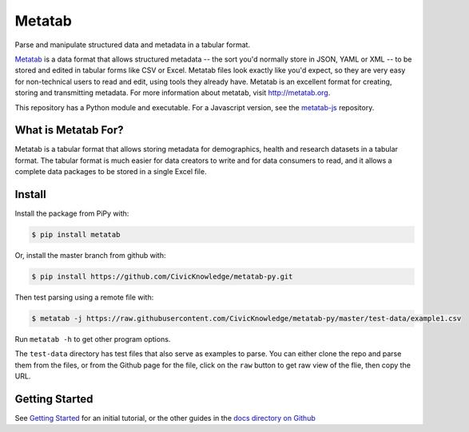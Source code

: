 Metatab
=======

Parse and manipulate structured data and metadata in a tabular format.

`Metatab <http://metatab.org>`_ is a data format that allows structured metadata -- the sort you'd normally store in JSON, YAML or XML -- to be stored and edited in tabular forms like CSV or Excel. Metatab files look exactly like you'd expect, so they
are very easy for non-technical users to read and edit, using tools they already have. Metatab is an excellent format
for creating, storing and transmitting metadata. For more information about metatab, visit http://metatab.org.

This repository has a Python module and executable. For a Javascript version, see the `metatab-js <https://github.com/CivicKnowledge/metatab-js>`_ repository.

What is Metatab For?
--------------------

Metatab is a tabular format that allows storing metadata for demographics, health and research datasets in a tabular format. The tabular format is much easier for data creators to write and for data consumers to read, and it allows a complete data packages to be stored in a single Excel file.


Install
-------

Install the package from PiPy with:

.. code-block:: bash

    $ pip install metatab

Or, install the master branch from github with:

.. code-block:: bash

    $ pip install https://github.com/CivicKnowledge/metatab-py.git

Then test parsing using a remote file with:

.. code-block:: bash

    $ metatab -j https://raw.githubusercontent.com/CivicKnowledge/metatab-py/master/test-data/example1.csv

Run ``metatab -h`` to get other program options.

The ``test-data`` directory has test files that also serve as examples to parse. You can either clone the repo and parse them from the files, or from the Github page for the file, click on the ``raw`` button to get raw view of the flie, then copy the URL.

Getting Started
---------------

See `Getting Started <https://github.com/CivicKnowledge/metatab-py/blob/master/docs/GettingStarted.rst>`_ for an initial tutorial, or the other guides in the 
`docs directory on Github <https://github.com/CivicKnowledge/metatab-py/tree/master/docs>`_

